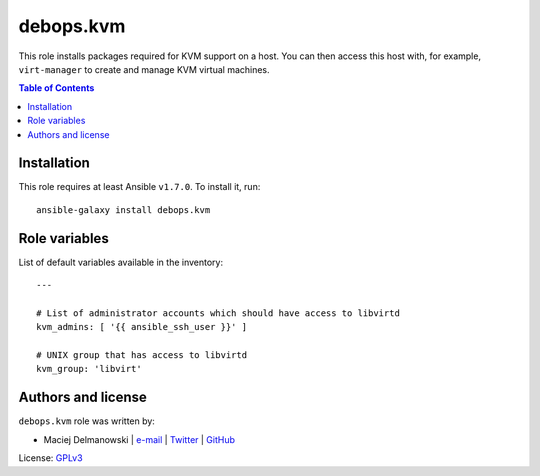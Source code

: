 debops.kvm
##########



This role installs packages required for KVM support on a host. You can
then access this host with, for example, ``virt-manager`` to create and
manage KVM virtual machines.

.. contents:: Table of Contents
   :local:
   :depth: 2
   :backlinks: top

Installation
~~~~~~~~~~~~

This role requires at least Ansible ``v1.7.0``. To install it, run::

    ansible-galaxy install debops.kvm




Role variables
~~~~~~~~~~~~~~

List of default variables available in the inventory::

    ---
    
    # List of administrator accounts which should have access to libvirtd
    kvm_admins: [ '{{ ansible_ssh_user }}' ]
    
    # UNIX group that has access to libvirtd
    kvm_group: 'libvirt'




Authors and license
~~~~~~~~~~~~~~~~~~~

``debops.kvm`` role was written by:

- Maciej Delmanowski | `e-mail <mailto:drybjed@gmail.com>`__ | `Twitter <https://twitter.com/drybjed>`__ | `GitHub <https://github.com/drybjed>`__

License: `GPLv3 <https://tldrlegal.com/license/gnu-general-public-license-v3-%28gpl-3%29>`_

